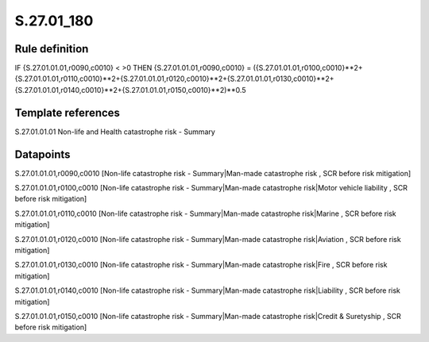 ===========
S.27.01_180
===========

Rule definition
---------------

IF {S.27.01.01.01,r0090,c0010} < >0 THEN {S.27.01.01.01,r0090,c0010} = ({S.27.01.01.01,r0100,c0010}**2+{S.27.01.01.01,r0110,c0010}**2+{S.27.01.01.01,r0120,c0010}**2+{S.27.01.01.01,r0130,c0010}**2+{S.27.01.01.01,r0140,c0010}**2+{S.27.01.01.01,r0150,c0010}**2)**0.5


Template references
-------------------

S.27.01.01.01 Non-life and Health catastrophe risk - Summary


Datapoints
----------

S.27.01.01.01,r0090,c0010 [Non-life catastrophe risk - Summary|Man-made catastrophe risk , SCR before risk mitigation]

S.27.01.01.01,r0100,c0010 [Non-life catastrophe risk - Summary|Man-made catastrophe risk|Motor vehicle liability , SCR before risk mitigation]

S.27.01.01.01,r0110,c0010 [Non-life catastrophe risk - Summary|Man-made catastrophe risk|Marine , SCR before risk mitigation]

S.27.01.01.01,r0120,c0010 [Non-life catastrophe risk - Summary|Man-made catastrophe risk|Aviation , SCR before risk mitigation]

S.27.01.01.01,r0130,c0010 [Non-life catastrophe risk - Summary|Man-made catastrophe risk|Fire , SCR before risk mitigation]

S.27.01.01.01,r0140,c0010 [Non-life catastrophe risk - Summary|Man-made catastrophe risk|Liability , SCR before risk mitigation]

S.27.01.01.01,r0150,c0010 [Non-life catastrophe risk - Summary|Man-made catastrophe risk|Credit & Suretyship , SCR before risk mitigation]



